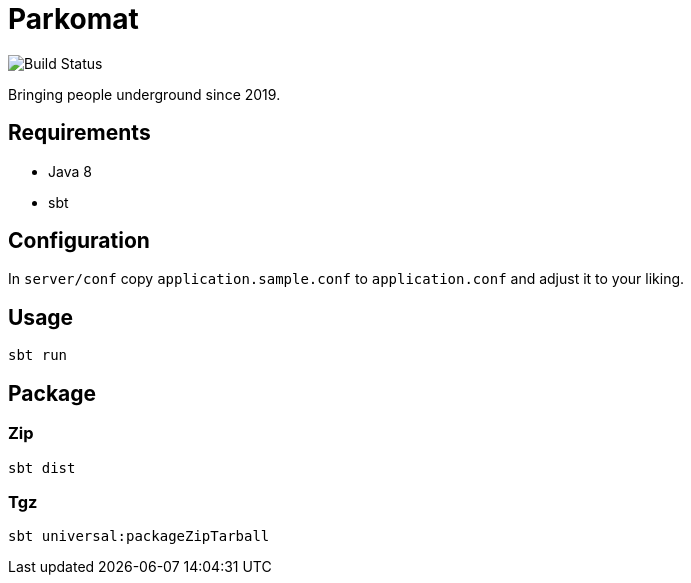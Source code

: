= Parkomat

image::https://github.razem.io/api/badges/razem-io/parkomat/status.svg[Build Status]

Bringing people underground since 2019.

== Requirements
* Java 8
* sbt

== Configuration

In `server/conf` copy `application.sample.conf` to `application.conf` and adjust it
to your liking.

== Usage
....
sbt run
....

== Package

=== Zip
....
sbt dist
....

=== Tgz
....
sbt universal:packageZipTarball
....
